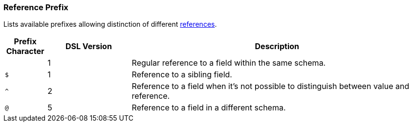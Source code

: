 [[appendix-reference]]
=== Reference Prefix ===
Lists available prefixes allowing distinction of different <<intro-references, references>>.

[cols="^.^10,^.^20,70", options="header"]
|===
|Prefix Character|DSL Version|Description

||1|Regular reference to a field within the same schema.
|`$`|1|Reference to a sibling field.
|`^`|2|Reference to a field when it's not possible to distinguish between value and reference.
|`@`|5|Reference to a field in a different schema.
|===

